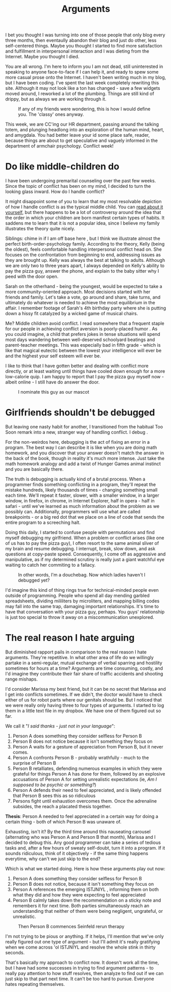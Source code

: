#+TITLE: Arguments

I bet you thought I was turning into one of those people that only
blog every three months, then eventaully abandon their blog and just
do other, less self-centered things. Maybe you thought I started to
find more satisfaction and fulfillment in interpersonal interaction
and I was dieting from the Internet. Maybe you thought I died.

You are all wrong. I'm here to inform you I am not dead, still
uninterested in speaking to anyone face-to-face if I can help it, and
ready to spew some more casual prose onto the Internet. I haven't been
writing much in my blog, but I have been coding. I've spent the last
week completely rewriting this site. Although it may not look like a
ton has changed - save a few widgets moved around, I reworked a lot of
the plumbing. Things are still kind of drippy, but as always we are
working through it.

#+CAPTION: If any of my friends were wondering, this is how I would define you. The 'classy' ones anyway.
[[./images/sadfriends.png]]

This week, we are CC'ing our HR department, passing around the talking
totem, and plunging headlong into an exploration of the human mind,
heart, and amygdala. You had better leave your id some place safe,
reader, because things are about to get speculative and vaguely
informed in the department of armchair psychology. Conflict week!

* Do like middle-children do

I have been undergoing premarital counseling over the past few
weeks. Since the topic of conflict has been on my mind, I decided to
turn the looking glass inward. How do I handle conflict?

It might disappoint some of you to learn that my most resolvable
depiction of how I handle conflict is as the typical middle child. You
can [[http://en.wikipedia.org/wiki/Birth_order][read about it yourself]], but there happens to be a lot of
controversy around the idea that the order in which your children are
born manifest certain types of habits. It saddens me to learn that it
is not a popular idea, since I believe my family illustrates the
theory quite nicely.

Siblings: chime in if I am off base here , but I think we illustrate
almost the perfect birth-order-psychology family. According to the
theory, Kelly (being the oldest), feels comfortable handling
interpersonal conflict head on. She focuses on the confrontation from
beginning to end, addressing issues as they are brought up. Kelly was
always the best at talking to adults. Although we are only two to
three years apart, I always depended on Kelly's ability to pay the
pizza guy, answer the phone, and explain to the baby sitter why I peed
with the door open.

Sarah on the otherhand - being the youngest, would be expected to take
a more community-oriented approach. Most decisions started with her
friends and family. Let's take a vote, go around and share, take
turns, and ultimately do whatever is needed to achieve the most
equilibrium in the affair. I remember footage of Sarah's 4th birthday
party where she is putting down a hissy fit catalyzed by a wicked game
of musical chairs.

Me? Middle children avoid conflict. I read somewhere that a frequent
staple for our people in achieving conflict aversion is poorly-placed
humor . As you could imagine, a child that prefers jokes in tense
situations will spend most days wandering between well-deserved
schoolyard beatings and parent-teacher meetings. This was especially
bad in fifth grade - which is like that magical eutectic between the
lowest your intelligence will ever be and the highest your self esteem
will ever be.

I like to think that I have gotten better and dealing with conflict
more directly, or at least waiting until things have cooled down
enough for a more low-calorie quip. I am happy to report that I pay
the pizza guy myself now - albeit online - I still have do answer the
door.

#+CAPTION: I nominate this guy as our mascot
[[./images/chandler.jpg]]

* Girlfriends shouldn't be debugged

But leaving one nasty habit for another, I transitioned from the
habitual Too Soon remark into a new, stranger way of handling
conflict. I debug .

For the non-weirdos here, debugging is the act of fixing an error in a
program. The best way I can describe it is like when you are doing
math homework, and you discover that your answer doesn't match the
answer in the back of the book, though in reality it's much more
intense. Just take the math homework analogy and add a twist of Hunger
Games animal instinct and you are basically there.

The truth is debugging is actually kind of a brutal process. When a
programmer finds something conflicting in a program, they'll repeat
the mistake hundreds, likely thousands of times - changing something
small each time. We'll repeat it faster, slower, with a smaller
window, in a larger window, in firefox, in chrome, in Internet
Explorer, half in opera - half in safari - until we've learned as much
information about the problem as we possibly can. Additionally,
programmers will use what are called breakpoints - or a big red dot
that we place on a line of code that sends the entire program to a
screeching halt.

Doing this daily, I started to confuse people with permutations and
find myself debugging my girlfriend. When a problem or conflict arises
(like one of us has to pay the pizza guy), I often resort to the same
animal sliver of my brain and resume debugging. I interrupt, break,
slow down, and ask questions at copy-paste speed. Consequently, I come
off as aggressive and manipulative, as if my determined scrutiny is
really just a giant watchful eye waiting to catch her commiting to a
fallacy.

#+CAPTION: In other words, I'm a douchebag. Now which ladies haven't I debugged yet?
[[./images/douchebag.jpg]]

I'd imagine this kind of thing rings true for technical-minded people
even outside of programming. People who spend all day mending garbled
spreadsheets, dividing mililiters by microliters, and mapping billing
codes may fall into the same trap, damaging important
relationships. It's time to have that conversation with your pizza
guy, perhaps. You guys' relationship is just too special to throw it
away on a miscommunication unexplored.

* The real reason I hate arguing

But diminished rapport pails in comparison to the real reason I hate
arguments. They're repetitive. In what other area of life do we
willingly partake in a semi-regular, mutual exchange of verbal
sparring and hostility sometimes for hours at a time? Arguments are
time consuming, costly, and I'd imagine they contribute their fair
share of traffic accidents and shooting range mishaps.

I'd consider Marissa my best friend, but it can be no secret that
Marissa and I get into conflicts sometimes. If we didn't, the doctor
would have to check either of us for robot parts where our genitals
should be. But I noticed that we were really only having three to four
types of arguments. I started to log them in a little text file in my
dropbox. We have one of them figured out so far.

We call it "/I said thanks - just not in your language/":

1. Person A does something they consider selfless for Person B
2. Person B does not notice because it isn't something they focus on
3. Person A waits for a gesture of appreciation from Person B, but it
   never comes.
4. Person A confronts Person B - probably wrathfully - much to the
   surprise of Person B
5. Person B retalliates, defending numerous examples in which they
   were grateful for things Person A has done for them, followed by an
   explosive accusations of Person A for setting unrealistic
   expectations (ie, /Am I supposed to be psychic or something?/)
6. Person A defends their need to feel appreciated, and is likely
   offended that Person B sees this as so ridiculous
7. Persons fight until exhaustion overcomes them. Once the adrenaline
   subsides, the reach a placated thesis together.

*Thesis*: Person A needed to feel appreciated in a certain way for
 doing a certain thing - both of which Person B was unaware of.

Exhausting, isn't it? By the third time around this nauseating
carousel (alternating who was Person A and Person B that month),
Marissa and I decided to debug this. Any good programmer can take a
series of tedious tasks and, after a few hours of sweaty self-doubt,
turn it into a program. If it sounds ridiculous, think of it
objectively - if the same thing happens everytime, why can't we just
skip to the end?

Which is what we started doing. Here is how these arguments play out
now:

1. Person A does something they consider selfless for Person B
2. Person B does not notice, because it isn't something they focus on
3. Person A references the emerging ISTJNIYL , informing them on both
   what they did and how they were expecting to feel appreciated
4. Person B calmly takes down the recommendation on a sticky note and
   remembers it for next time. Both parties simultaneously reach an
   understanding that neither of them were being negligent,
   ungrateful, or unrealistic.

#+CAPTION: Then Person B commences Seinfeld rerun therapy
[[./images/seinfeldtherapy.png]]

I'm not trying to be pious or anything. If it helps, I'll mention that
we've only really figured out one type of argument - but I'll admit
it's really gratifying when we come across 'ol ISTJNIYL and resolve
the whole stink in thirty seconds.

That's basically my approach to conflict now. It doesn't work all the
time, but I have had some successes in trying to find argument
patterns - to really pay attention to how stuff resolves, then analyze
to find out if we can just skip to that part next time. It can't be
too hard to pursue. Everyone hates repeating themselves.
